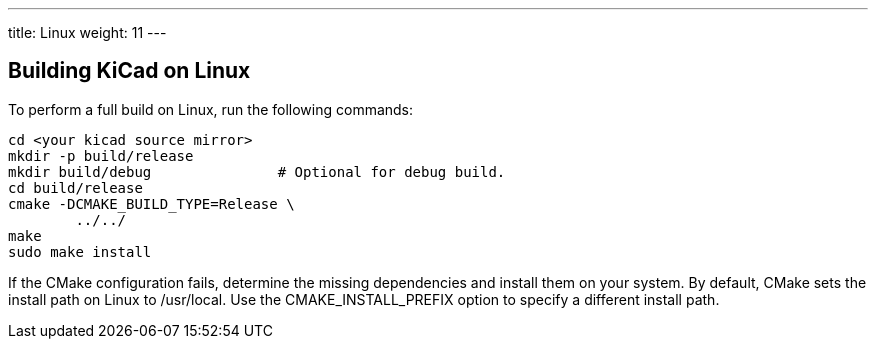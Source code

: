 ---
title: Linux
weight: 11
---


== Building KiCad on Linux

To perform a full build on Linux, run the following commands:

[source,sh]
```
cd <your kicad source mirror>
mkdir -p build/release
mkdir build/debug               # Optional for debug build.
cd build/release
cmake -DCMAKE_BUILD_TYPE=Release \
        ../../
make
sudo make install
```

If the CMake configuration fails, determine the missing dependencies and install them on your
system.  By default, CMake sets the install path on Linux to /usr/local.  Use the
CMAKE_INSTALL_PREFIX option to specify a different install path.